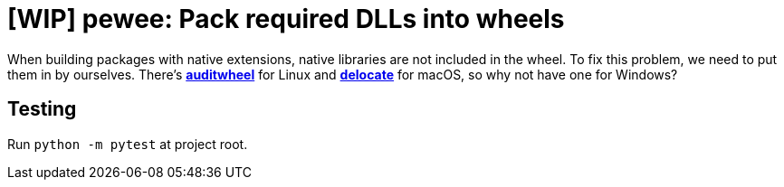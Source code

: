 = [WIP] pewee: Pack required DLLs into wheels

When building packages with native extensions, native libraries are not included in the wheel. To fix this problem, we need to put them in by ourselves. There's https://github.com/pypa/auditwheel[*auditwheel*] for Linux and https://github.com/matthew-brett/delocate[*delocate*] for macOS, so why not have one for Windows?

== Testing

Run `python -m pytest` at project root.
